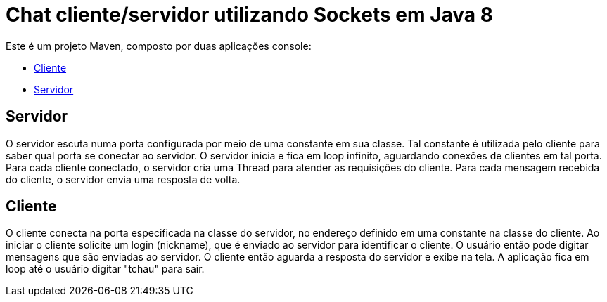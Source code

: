 # Chat cliente/servidor utilizando Sockets em Java 8

Este é um projeto Maven, composto por duas aplicações console:

- link:src/main/java/ChatClient.java[Cliente]
- link:src/main/java/ChatServer.java[Servidor]

## Servidor

O servidor escuta numa porta configurada por meio de uma constante em sua classe.
Tal constante é utilizada pelo cliente para saber qual porta se conectar ao servidor.
O servidor inicia e fica em loop infinito, aguardando conexões de clientes em tal porta.
Para cada cliente conectado, o servidor cria uma Thread para atender as requisições do cliente.
Para cada mensagem recebida do cliente, o servidor envia uma resposta de volta.

## Cliente

O cliente conecta na porta especificada na classe do servidor, no endereço definido em uma constante na classe do cliente. Ao iniciar o cliente solicite um login (nickname), que é enviado ao servidor para identificar o cliente. O usuário então pode digitar mensagens  que são enviadas ao servidor. 
O cliente então aguarda a resposta do servidor e exibe na tela.
A aplicação fica em loop até o usuário digitar "tchau" para sair.